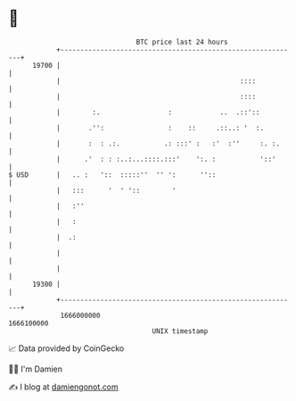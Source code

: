 * 👋

#+begin_example
                                   BTC price last 24 hours                    
               +------------------------------------------------------------+ 
         19700 |                                                            | 
               |                                             ::::           | 
               |                                             ::::           | 
               |        :.                 :            ..  .::'::          | 
               |       .'':                :    ::     .::..: '  :.         | 
               |       :  : .:.           .: :::' :   :'  :''     :. :.     | 
               |      .'  : : :..:...::::.:::'    ':. :           '::'      | 
   $ USD       |   .. :   '::  :::::''  '' ':      ''::                     | 
               |   :::      '  ' '::        '                               | 
               |   :''                                                      | 
               |   :                                                        | 
               |  .:                                                        | 
               |                                                            | 
               |                                                            | 
         19300 |                                                            | 
               +------------------------------------------------------------+ 
                1666000000                                        1666100000  
                                       UNIX timestamp                         
#+end_example
📈 Data provided by CoinGecko

🧑‍💻 I'm Damien

✍️ I blog at [[https://www.damiengonot.com][damiengonot.com]]
